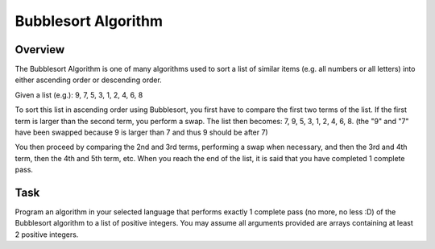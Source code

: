 Bubblesort Algorithm
====================
Overview
~~~~~~~~
The Bubblesort Algorithm is one of many algorithms used to sort a list of similar items (e.g. all numbers or all letters) into either ascending order or descending order.

Given a list (e.g.): 9, 7, 5, 3, 1, 2, 4, 6, 8

To sort this list in ascending order using Bubblesort, you first have to compare the first two terms of the list. If the first term is larger than the second term, you perform a swap. The list then becomes: 7, 9, 5, 3, 1, 2, 4, 6, 8. (the "9" and "7" have been swapped because 9 is larger than 7 and thus 9 should be after 7)

You then proceed by comparing the 2nd and 3rd terms, performing a swap when necessary, and then the 3rd and 4th term, then the 4th and 5th term, etc. When you reach the end of the list, it is said that you have completed 1 complete pass.

Task
~~~~

Program an algorithm in your selected language that performs exactly 1 complete pass (no more, no less :D) of the Bubblesort algorithm to a list of positive integers. You may assume all arguments provided are arrays containing at least 2 positive integers.
